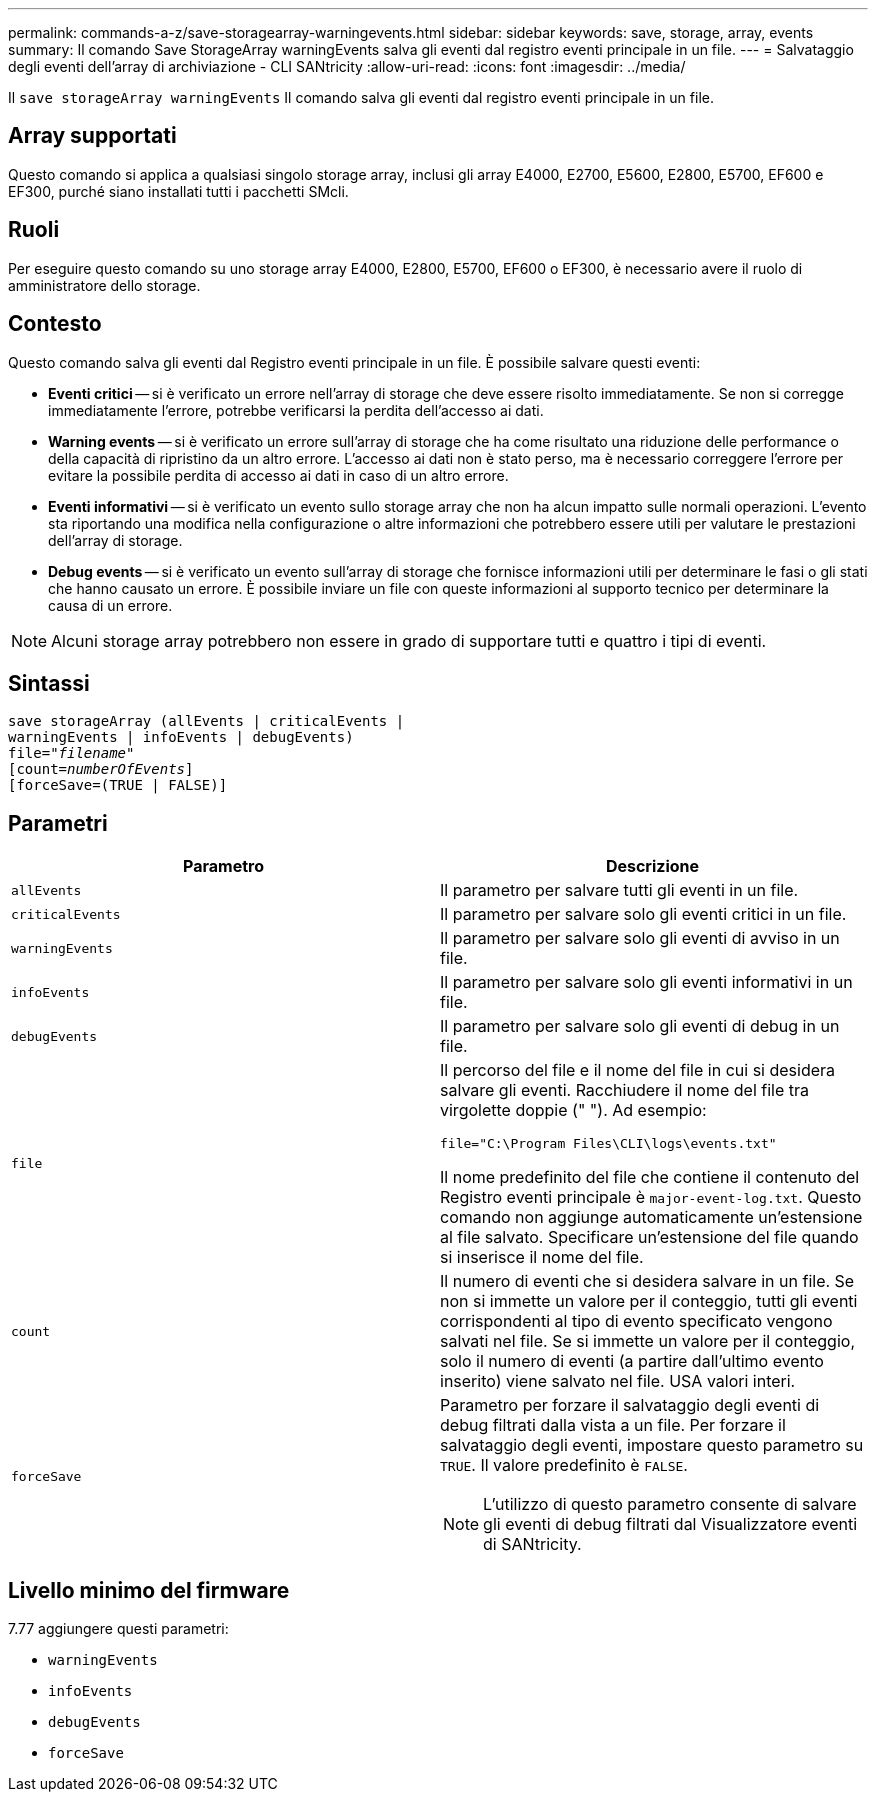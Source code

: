 ---
permalink: commands-a-z/save-storagearray-warningevents.html 
sidebar: sidebar 
keywords: save, storage, array, events 
summary: Il comando Save StorageArray warningEvents salva gli eventi dal registro eventi principale in un file. 
---
= Salvataggio degli eventi dell'array di archiviazione - CLI SANtricity
:allow-uri-read: 
:icons: font
:imagesdir: ../media/


[role="lead"]
Il `save storageArray warningEvents` Il comando salva gli eventi dal registro eventi principale in un file.



== Array supportati

Questo comando si applica a qualsiasi singolo storage array, inclusi gli array E4000, E2700, E5600, E2800, E5700, EF600 e EF300, purché siano installati tutti i pacchetti SMcli.



== Ruoli

Per eseguire questo comando su uno storage array E4000, E2800, E5700, EF600 o EF300, è necessario avere il ruolo di amministratore dello storage.



== Contesto

Questo comando salva gli eventi dal Registro eventi principale in un file. È possibile salvare questi eventi:

* *Eventi critici* -- si è verificato un errore nell'array di storage che deve essere risolto immediatamente. Se non si corregge immediatamente l'errore, potrebbe verificarsi la perdita dell'accesso ai dati.
* *Warning events* -- si è verificato un errore sull'array di storage che ha come risultato una riduzione delle performance o della capacità di ripristino da un altro errore. L'accesso ai dati non è stato perso, ma è necessario correggere l'errore per evitare la possibile perdita di accesso ai dati in caso di un altro errore.
* *Eventi informativi* -- si è verificato un evento sullo storage array che non ha alcun impatto sulle normali operazioni. L'evento sta riportando una modifica nella configurazione o altre informazioni che potrebbero essere utili per valutare le prestazioni dell'array di storage.
* *Debug events* -- si è verificato un evento sull'array di storage che fornisce informazioni utili per determinare le fasi o gli stati che hanno causato un errore. È possibile inviare un file con queste informazioni al supporto tecnico per determinare la causa di un errore.


[NOTE]
====
Alcuni storage array potrebbero non essere in grado di supportare tutti e quattro i tipi di eventi.

====


== Sintassi

[source, cli, subs="+macros"]
----
save storageArray (allEvents | criticalEvents |
warningEvents | infoEvents | debugEvents)
file=pass:quotes["_filename_"]
[count=pass:quotes[_numberOfEvents_]]
[forceSave=(TRUE | FALSE)]
----


== Parametri

[cols="2*"]
|===
| Parametro | Descrizione 


 a| 
`allEvents`
 a| 
Il parametro per salvare tutti gli eventi in un file.



 a| 
`criticalEvents`
 a| 
Il parametro per salvare solo gli eventi critici in un file.



 a| 
`warningEvents`
 a| 
Il parametro per salvare solo gli eventi di avviso in un file.



 a| 
`infoEvents`
 a| 
Il parametro per salvare solo gli eventi informativi in un file.



 a| 
`debugEvents`
 a| 
Il parametro per salvare solo gli eventi di debug in un file.



 a| 
`file`
 a| 
Il percorso del file e il nome del file in cui si desidera salvare gli eventi. Racchiudere il nome del file tra virgolette doppie (" "). Ad esempio:

`file="C:\Program Files\CLI\logs\events.txt"`

Il nome predefinito del file che contiene il contenuto del Registro eventi principale è `major-event-log.txt`. Questo comando non aggiunge automaticamente un'estensione al file salvato. Specificare un'estensione del file quando si inserisce il nome del file.



 a| 
`count`
 a| 
Il numero di eventi che si desidera salvare in un file. Se non si immette un valore per il conteggio, tutti gli eventi corrispondenti al tipo di evento specificato vengono salvati nel file. Se si immette un valore per il conteggio, solo il numero di eventi (a partire dall'ultimo evento inserito) viene salvato nel file. USA valori interi.



 a| 
`forceSave`
 a| 
Parametro per forzare il salvataggio degli eventi di debug filtrati dalla vista a un file. Per forzare il salvataggio degli eventi, impostare questo parametro su `TRUE`. Il valore predefinito è `FALSE`.

[NOTE]
====
L'utilizzo di questo parametro consente di salvare gli eventi di debug filtrati dal Visualizzatore eventi di SANtricity.

====
|===


== Livello minimo del firmware

7.77 aggiungere questi parametri:

* `warningEvents`
* `infoEvents`
* `debugEvents`
* `forceSave`

